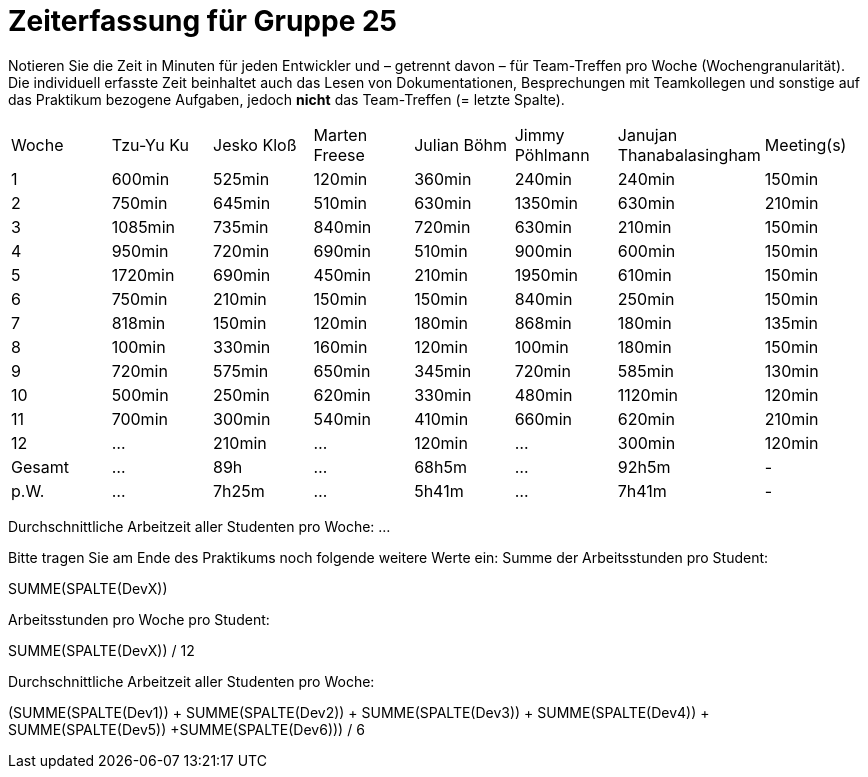 = Zeiterfassung für Gruppe 25

Notieren Sie die Zeit in Minuten für jeden Entwickler und – getrennt davon – für Team-Treffen pro Woche (Wochengranularität).
Die individuell erfasste Zeit beinhaltet auch das Lesen von Dokumentationen, Besprechungen mit Teamkollegen und sonstige auf das Praktikum bezogene Aufgaben, jedoch *nicht* das Team-Treffen (= letzte Spalte).

// See http://asciidoctor.org/docs/user-manual/#tables
[option="headers"]
|===
|Woche  |Tzu-Yu Ku|Jesko Kloß |Marten Freese|Julian Böhm|Jimmy Pöhlmann |Janujan Thanabalasingham |Meeting(s)
|1      |600min   |525min     |120min       |360min     |240min         |240min                   |150min    
|2      |750min   |645min     |510min       |630min     |1350min        |630min                   |210min   
|3      |1085min  |735min     |840min       |720min     |630min         |210min                   |150min    
|4      |950min   |720min     |690min       |510min     |900min         |600min                   |150min    
|5      |1720min  |690min     |450min       |210min     |1950min        |610min                   |150min    
|6      |750min   |210min     |150min       |150min     |840min         |250min                   |150min    
|7      |818min   |150min     |120min       |180min     |868min         |180min                   |135min    
|8      |100min   |330min     |160min       |120min     |100min         |180min                   |150min
|9      |720min   |575min     |650min       |345min     |720min         |585min                   |130min    
|10     |500min   |250min     |620min       |330min     |480min         |1120min                  |120min    
|11     |700min   |300min     |540min       |410min     |660min         |620min                   |210min    
|12     |…        |210min     |…            |120min     |…              |300min                   |120min    
|Gesamt |…        |89h        |…            |68h5m      |…              |92h5m                    | -
|p.W.   |…        |7h25m      |…            |5h41m      |…              |7h41m                    | -
|===

Durchschnittliche Arbeitzeit aller Studenten pro Woche: …

Bitte tragen Sie am Ende des Praktikums noch folgende weitere Werte ein:
Summe der Arbeitsstunden pro Student:

SUMME(SPALTE(DevX))

Arbeitsstunden pro Woche pro Student:

SUMME(SPALTE(DevX)) / 12

Durchschnittliche Arbeitzeit aller Studenten pro Woche:

(SUMME(SPALTE(Dev1)) + SUMME(SPALTE(Dev2)) + SUMME(SPALTE(Dev3)) + SUMME(SPALTE(Dev4)) + SUMME(SPALTE(Dev5)) +SUMME(SPALTE(Dev6))) / 6
